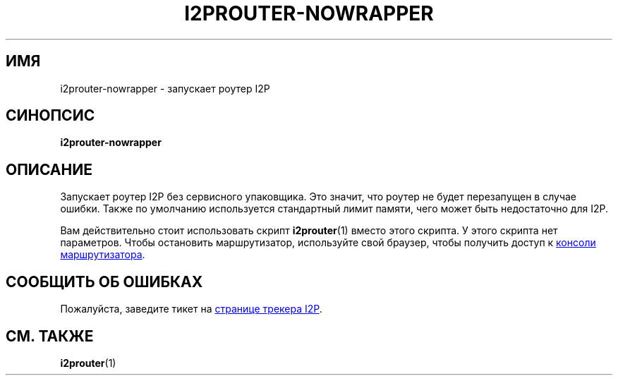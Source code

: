.\"*******************************************************************
.\"
.\" This file was generated with po4a. Translate the source file.
.\"
.\"*******************************************************************
.TH I2PROUTER\-NOWRAPPER 1 "26 января 2017" "" I2P

.SH ИМЯ
i2prouter\-nowrapper \- запускает роутер I2P

.SH СИНОПСИС
\fBi2prouter\-nowrapper\fP
.br

.SH ОПИСАНИЕ
Запускает роутер I2P без сервисного упаковщика. Это значит, что роутер не
будет перезапущен в случае ошибки.  Также по умолчанию используется
стандартный лимит памяти, чего может быть недостаточно для I2P.
.P
Вам действительно стоит использовать скрипт \fBi2prouter\fP(1) вместо этого
скрипта. У этого скрипта нет параметров. Чтобы остановить маршрутизатор,
используйте свой браузер, чтобы получить доступ к
.UR http://localhost:7657/
консоли маршрутизатора
.UE .

.SH "СООБЩИТЬ ОБ ОШИБКАХ"
Пожалуйста, заведите тикет на
.UR https://trac.i2p2.de/
странице трекера
I2P
.UE .
.

.SH "СМ. ТАКЖЕ"
\fBi2prouter\fP(1)
